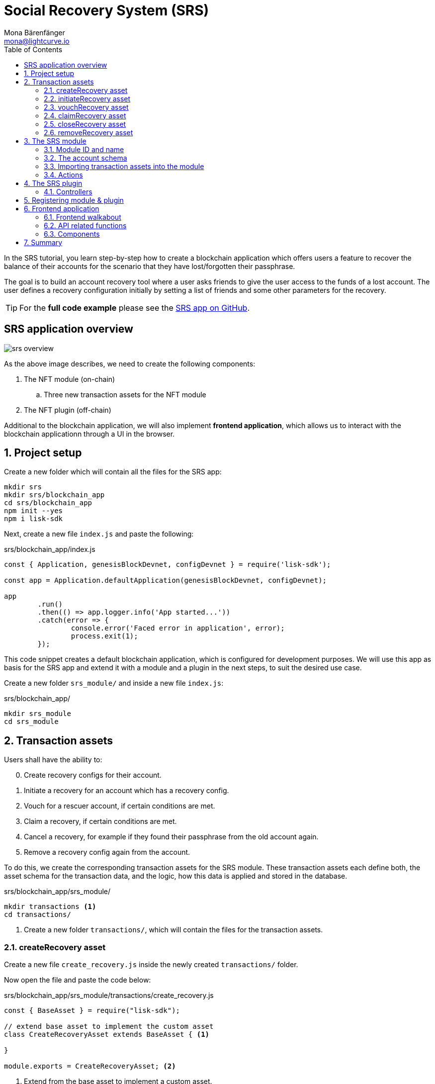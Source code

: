 = Social Recovery System (SRS)
Mona Bärenfänger <mona@lightcurve.io>
// Settings
:toc:
:idprefix:
:idseparator: -
:imagesdir: ../../assets/images
:experimental:
// External URLs
:url_github_srs: https://github.com/LiskHQ/lisk-sdk-examples/tree/development/tutorials/srs
:url_react_docs: https://reactjs.org/docs/getting-started.html
// Project URLs
:url_references_schemas: references/schemas.adoc
:url_statestore: references/lisk-elements/chain.adoc#state-store
:url_references_token_module: token-module.adoc

In the SRS tutorial, you learn step-by-step how to create a blockchain application which offers users a feature to recover the balance of their accounts for the scenario that they have lost/forgotten their passphrase.

The goal is to build an account recovery tool where a user asks friends to give the user access to the funds of a lost account.
The user defines a recovery configuration initially by setting a list of friends and some other parameters for the recovery.

TIP: For the *full code example* please see the {url_github_srs}[SRS app on GitHub^].

== SRS application overview

image:tutorials/srs/srs-overview.png[]

As the above image describes, we need to create the following components:

. The NFT module (on-chain)
.. Three new transaction assets for the NFT module
. The NFT plugin (off-chain)

Additional to the blockchain application, we will also implement **frontend application**, which allows us to interact with the blockchain applicationn through a UI in the browser.

:sectnums:

== Project setup

Create a new folder which will contain all the files for the SRS app:

[source,bash]
----
mkdir srs
mkdir srs/blockchain_app
cd srs/blockchain_app
npm init --yes
npm i lisk-sdk
----

Next, create a new file `index.js` and paste the following:

.srs/blockchain_app/index.js
[source,js]
----
const { Application, genesisBlockDevnet, configDevnet } = require('lisk-sdk');

const app = Application.defaultApplication(genesisBlockDevnet, configDevnet);

app
	.run()
	.then(() => app.logger.info('App started...'))
	.catch(error => {
		console.error('Faced error in application', error);
		process.exit(1);
	});
----

This code snippet creates a default blockchain application, which is configured for development purposes.
We will use this app as basis for the SRS app and extend it with a module and a plugin in the next steps, to suit the desired use case.

Create a new folder `srs_module/` and inside a new file `index.js`:

.srs/blockchain_app/
[source,bash]
----
mkdir srs_module
cd srs_module
----

== Transaction assets

Users shall have the ability to:

[start=0]
. Create recovery configs for their account.
. Initiate a recovery for an account which has a recovery config.
. Vouch for a rescuer account, if certain conditions are met.
. Claim a recovery, if certain conditions are met.
. Cancel a recovery, for example if they found their passphrase from the old account again.
. Remove a recovery config again from the account.

To do this, we create the corresponding transaction assets for the SRS module.
These transaction assets each define both, the asset schema for the transaction data, and the logic, how this data is applied and stored in the database.

.srs/blockchain_app/srs_module/
[source,bash]
----
mkdir transactions <1>
cd transactions/
----

<1> Create a new folder `transactions/`, which will contain the files for the transaction assets.

=== createRecovery asset
Create a new file `create_recovery.js` inside the newly created `transactions/` folder.

Now open the file and paste the code below:

.srs/blockchain_app/srs_module/transactions/create_recovery.js
[source,js]
----
const { BaseAsset } = require("lisk-sdk");

// extend base asset to implement the custom asset
class CreateRecoveryAsset extends BaseAsset { <1>

}

module.exports = CreateRecoveryAsset; <2>
----

<1> Extend from the base asset to implement a custom asset.
<2> Export the asset, so it can be imported later into the custom module.

Now all required properties for the transaction asset are defined one after another.

==== Asset ID and name
.srs/blockchain_app/srs_module/transactions/create_recovery.js
[source,js]
----
const { BaseAsset } = require("lisk-sdk");

// extend base asset to implement your custom asset
class CreateRecoveryAsset extends BaseAsset {
  // define unique asset name and id
  name = "createRecovery"; <1>
  id = 0; <2>
}

module.exports = CreateRecoveryAsset;
----

<1> Set the asset name to `"createRecovery"`.
<2> Set the asset id to `0`.

==== Asset schema

The asset schema describes the required datatypes and the structure of the data in the respective transaction asset.

TIP: For more information how schemas are used in the application, check out the xref:{url_references_schemas}[] reference.

For creating a recovery configuration, the following information is required:

* `friends`: A list of trusted adresses.
* `recoveryThreshold`: Minimum amount of friends that need to vouch for a rescuer, before the rescuer can claim the recovery.
* `delayPeriod`: The % value of the initial value, that is added to the initial value when purchasing the NFT.

Therefore, create the schema like described below:

.srs/blockchain_app/srs_module/transactions/create_recovery.js
[source,js]
----
const { BaseAsset } = require('lisk-sdk');

class CreateRecoveryAsset extends BaseAsset {
	name = 'createRecovery';
	id = 0;
	schema = {
        $id: 'srs/recovery/create',
        type: 'object',
        required: ['friends', 'recoveryThreshold', 'delayPeriod'],
        properties: {
            friends: {
                type: 'array',
                fieldNumber: 1,
                items: {
                    dataType: 'bytes',
                },
            },
            recoveryThreshold: {
                dataType: 'uint32',
                fieldNumber: 2,
              },
            delayPeriod: {
                dataType: 'uint32',
                fieldNumber: 3,
            },
        },
    };
}

module.exports = CreateRecoveryAsset;
----

==== The apply function

The `apply()` function has access to:

* `asset`: the posted transaction asset.
* `stateStore`: The xref:{url_statestore}[state store] is a data structure that holds temporary state while processing a block.
It is used here to get and set certain data from and to the database.
* `reducerHandler`: Allows to use reducer functions of other modules inside the `apply()` function.
* `transaction`: the complete transaction object.

.srs/blockchain_app/srs_module/transactions/create_recovery.js
[source,js]
----
const { BaseAsset, transactions } = require('lisk-sdk');

const BASE_RECOVERY_DEPOSIT = '1000000000';
const FRIEND_FACTOR_FEE = 2;

class CreateRecoveryAsset extends BaseAsset {
	name = 'createRecovery';
	id = 0;
	schema = {
        $id: 'srs/recovery/create',
        type: 'object',
        required: ['friends', 'recoveryThreshold', 'delayPeriod'],
        properties: {
            friends: {
                type: 'array',
                fieldNumber: 1,
                items: {
                    dataType: 'bytes',
                },
            },
            recoveryThreshold: {
                dataType: 'uint32',
                fieldNumber: 2,
              },
            delayPeriod: {
                dataType: 'uint32',
                fieldNumber: 3,
            },
        },
    };

    async apply({
		asset,
		transaction,
		stateStore,
	}) {
        const sender = await stateStore.account.get(transaction.senderAddress);
        if (sender.srs.config && sender.srs.config.friends.length !== 0) {
            throw Error('Account already has a recovery configuration.')
        }
        const sameAccount = asset.friends.find(f => f === sender.address);
        if (sameAccount) {
            throw new Error('You cannot add yourself to the friend list.');
        }
        // Add friends to the list
        sender.srs.config.friends = [...asset.friends.sort()];
        // Minimum number of friends required to vouch
        sender.srs.config.recoveryThreshold = asset.recoveryThreshold;
        // Minimum number of blocks after recovery process when account will be recoverable
        sender.srs.config.delayPeriod = asset.delayPeriod;
        // Set the deposit based on number of friends, 10 + friends.length * 2
        const deposit = BigInt(BASE_RECOVERY_DEPOSIT) + BigInt(transactions.convertLSKToBeddows((sender.srs.config.friends.length * FRIEND_FACTOR_FEE).toString()));
        sender.srs.config.deposit = deposit;
        // Save the value in stateStore
        await stateStore.account.set(sender.address, sender);
    }
}

module.exports = CreateRecoveryAsset;
----

The other transaction assets are created analog to the `CreateRecoveryAsset`

=== initiateRecovery asset

.srs/blockchain_app/srs_module/transactions/create_recovery.js
[source,js]
----
----

=== vouchRecovery asset

.srs/blockchain_app/srs_module/transactions/vouch_recovery.js
[source,js]
----
----

=== claimRecovery asset

.srs/blockchain_app/srs_module/transactions/claim_recovery.js
[source,js]
----
----

=== closeRecovery asset

.srs/blockchain_app/srs_module/transactions/close_recovery.js
[source,js]
----
----

=== removeRecovery asset

.srs/blockchain_app/srs_module/transactions/remove_recovery.js
[source,js]
----
----

== The SRS module
=== Module ID and name
=== The account schema
=== Importing transaction assets into the module
=== Actions

== The SRS plugin
=== Controllers

== Registering module & plugin

== Frontend application
=== Frontend walkabout
=== API related functions
=== Components

== Summary
